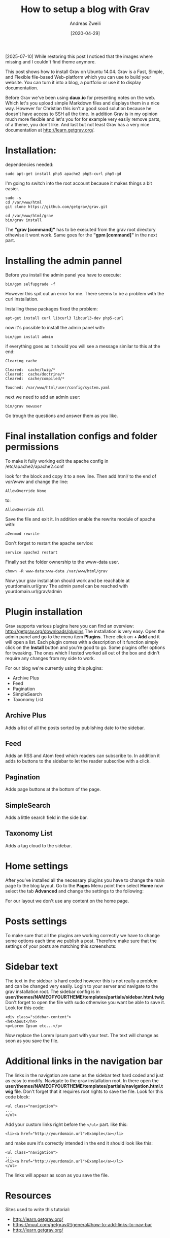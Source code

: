 #+TITLE: How to setup a blog with Grav
:PREAMPLE:
#+AUTHOR: Andreas Zweili
#+LATEX_HEADER: \input{~/nextcloud/99_archive/0000/settings/latex/style.tex}
#+date: [2020-04-29]
:END:

[2025-07-10]
While restoring this post I noticed that the images where missing and I couldn't find theme anymore.

This post shows how to install Grav on Ubuntu 14.04. Grav is a Fast, Simple,
and Flexible file-based Web-platform which you can use to build your website.
You can turn it into a blog, a portfolio or use it to display documentation.

Before Grav we've been using *daux.io* for presenting notes on the web. Which
let's you upload simple Markdown files and displays them in a nice way. However
for Christian this isn't a good sood solution because he doesn't have access to
SSH all the time. In addition Grav is in my opinion much more flexible and
let's you for for example very easily remove parts, of a theme, you don't like.
And last but not least Grav has a very nice documentation at
http://learn.getgrav.org/.

* Installation:

dependencies needed:

#+BEGIN_EXAMPLE
sudo apt-get install php5 apache2 php5-curl php5-gd
#+END_EXAMPLE

I'm going to switch into the root account because it makes things a bit
easier.

#+BEGIN_EXAMPLE
sudo -s
cd /var/www/html
git clone https://github.com/getgrav/grav.git
#+END_EXAMPLE

#+BEGIN_EXAMPLE
cd /var/www/html/grav
bin/grav install
#+END_EXAMPLE

The *"grav [command]"* has to be executed from the grav root directory
othewise it wont work. Same goes for the *"gpm [command]"* in the next
part.

* Installing the admin pannel

Before you install the admin panel you have to execute:

#+BEGIN_EXAMPLE
bin/gpm selfupgrade -f
#+END_EXAMPLE

However this spit out an error for me. There seems to be a problem with
the curl installation.

Installing these packages fixed the problem:

#+BEGIN_EXAMPLE
apt-get install curl libcurl3 libcurl3-dev php5-curl
#+END_EXAMPLE

now it's possible to install the admin panel with:

#+BEGIN_EXAMPLE
bin/gpm install admin
#+END_EXAMPLE

if everything goes as it should you will see a message similar to this
at the end:

#+BEGIN_EXAMPLE
Clearing cache

Cleared:  cache/twig/*
Cleared:  cache/doctrine/*
Cleared:  cache/compiled/*

Touched: /var/www/html/user/config/system.yaml
#+END_EXAMPLE

next we need to add an admin user:

#+BEGIN_EXAMPLE
bin/grav newuser
#+END_EXAMPLE

Go trough the questions and answer them as you like.

* Final installation configs and folder permissions

To make it fully working edit the apache config in
/etc/apache2/apache2.conf

look for the block and copy it to a new line. Then add html/ to the end
of /var/www/ and change the line:

#+BEGIN_EXAMPLE
AllowOverride None
#+END_EXAMPLE

to:

#+BEGIN_EXAMPLE
AllowOverride All
#+END_EXAMPLE

Save the file and exit it. In addition enable the rewrite module of
apache with:

#+BEGIN_EXAMPLE
a2enmod rewrite
#+END_EXAMPLE

Don't forget to restart the apache service:

#+BEGIN_EXAMPLE
service apache2 restart
#+END_EXAMPLE

Finally set the folder ownership to the www-data user.

#+BEGIN_EXAMPLE
chown -R www-data:www-data /var/www/html/grav
#+END_EXAMPLE

Now your grav installation should work and be reachable at
yourdomain.url/grav The admin panel can be reached with
yourdomain.url/grav/admin

* Plugin installation

Grav supports various plugins here you can find an overview:
http://getgrav.org/downloads/plugins The installation is very easy. Open
the admin panel and go to the menu item *Plugins*. There click on *+
Add* and it will open a list. Each plugin comes with a description of it
function simply click on the *Install* button and you're good to go.
Some plugins offer options for tweaking. The ones which I tested worked
all out of the box and didn't require any changes from my side to work.

For our blog we're currently using this plugins:

- Archive Plus
- Feed
- Pagination
- SimpleSearch
- Taxonomy List

** Archive Plus

Adds a list of all the posts sorted by publishing date to the sidebar.

[[file:./_resources/archives_plus.png]]

** Feed

Adds an RSS and Atom feed which readers can subscribe to. In addition it
adds to buttons to the sidebar to let the reader subscribe with a click.

[[file:./_resources/feeds.png]]

** Pagination

Adds page buttons at the bottom of the page.

[[file:./_resources/pagination.png]]

** SimpleSearch

Adds a little search field in the side bar.

[[file:./_resources/simplesearch.png]]

** Taxonomy List

Adds a tag cloud to the sidebar.

[[file:./_resources/taxomation.png]]

* Home settings

After you've installed all the necessary plugins you have to change the
main page to the blog layout. Go to the *Pages* Menu point then select
*Home* now select the tab *Advanced* and change the settings to the
following:

[[file:./_resources/home_advanced.png]]

For our layout we don't use any content on the home page.

* Posts settings

To make sure that all the plugins are working correctly we have to
change some options each time we publish a post. Therefore make sure
that the settings of your posts are matching this screenshots:

[[file:./_resources/page_options.png]]

[[file:./_resources/pages_advanced.png]]

* Sidebar text

The text in the sidebar is hard coded however this is not really a
problem and can be changed very easily. Login to your server and
navigate to the grav installation root. The sidebar config is in
*user/themes/NAMEOFYOURTHEME/templates/partials/sidebar.html.twig* Don't
forget to open the file with sudo otherwise you want be able to save it.
Look for this code:

#+BEGIN_EXAMPLE
<div class="sidebar-content">
<h4>About</h4>
<p>Lorem Ipsum etc...</p>
#+END_EXAMPLE

Now replace the Lorem Ipsum part with your text. The text will change as
soon as you save the file.

* Additional links in the navigation bar

The links in the navigation are same as the sidebar text hard coded and
just as easy to modify. Navigate to the grav installation root. In there
open the
*user/themes/NAMEOFYOURTHEME/templates/partials/navigation.html.twig*
file. Don't forget that it requires root rights to save the file. Look
for this code block:

#+BEGIN_EXAMPLE
<ul class="navigation">
...
</ul>
#+END_EXAMPLE

Add your custom links right before the ~</ul>~ part. like this:

#+BEGIN_EXAMPLE
<li><a href="http://yourdomain.url">Example</a></li>
#+END_EXAMPLE

and make sure it's correctly intended in the end it should look like
this:

#+BEGIN_EXAMPLE
<ul class="navigation">
...
<li><a href="http://yourdomain.url">Example</a></li>
</ul>
#+END_EXAMPLE

The links will appear as soon as you save the file.

* Resources

Sites used to write this tutorial:

- http://learn.getgrav.org/
- https://muut.com/getgrav#!/general#how-to-add-links-to-nav-bar
- http://learn.getgrav.org/

